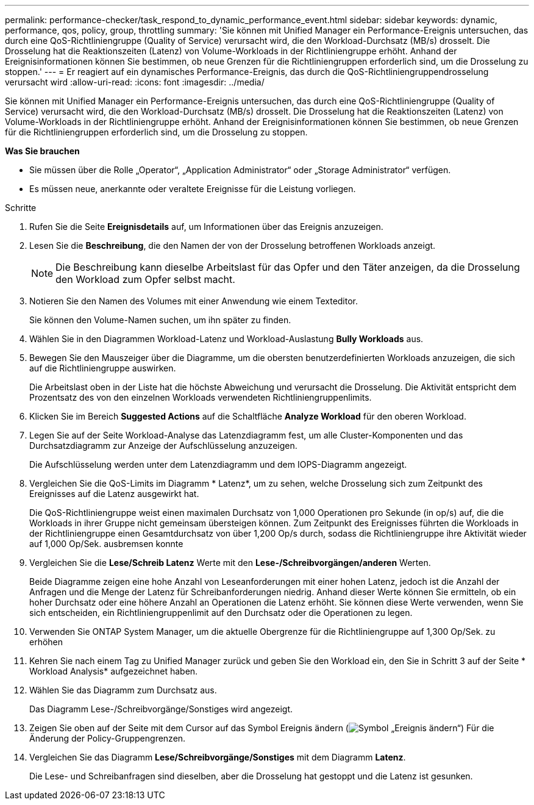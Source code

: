 ---
permalink: performance-checker/task_respond_to_dynamic_performance_event.html 
sidebar: sidebar 
keywords: dynamic, performance, qos, policy, group, throttling 
summary: 'Sie können mit Unified Manager ein Performance-Ereignis untersuchen, das durch eine QoS-Richtliniengruppe (Quality of Service) verursacht wird, die den Workload-Durchsatz (MB/s) drosselt. Die Drosselung hat die Reaktionszeiten (Latenz) von Volume-Workloads in der Richtliniengruppe erhöht. Anhand der Ereignisinformationen können Sie bestimmen, ob neue Grenzen für die Richtliniengruppen erforderlich sind, um die Drosselung zu stoppen.' 
---
= Er reagiert auf ein dynamisches Performance-Ereignis, das durch die QoS-Richtliniengruppendrosselung verursacht wird
:allow-uri-read: 
:icons: font
:imagesdir: ../media/


[role="lead"]
Sie können mit Unified Manager ein Performance-Ereignis untersuchen, das durch eine QoS-Richtliniengruppe (Quality of Service) verursacht wird, die den Workload-Durchsatz (MB/s) drosselt. Die Drosselung hat die Reaktionszeiten (Latenz) von Volume-Workloads in der Richtliniengruppe erhöht. Anhand der Ereignisinformationen können Sie bestimmen, ob neue Grenzen für die Richtliniengruppen erforderlich sind, um die Drosselung zu stoppen.

*Was Sie brauchen*

* Sie müssen über die Rolle „Operator“, „Application Administrator“ oder „Storage Administrator“ verfügen.
* Es müssen neue, anerkannte oder veraltete Ereignisse für die Leistung vorliegen.


.Schritte
. Rufen Sie die Seite *Ereignisdetails* auf, um Informationen über das Ereignis anzuzeigen.
. Lesen Sie die *Beschreibung*, die den Namen der von der Drosselung betroffenen Workloads anzeigt.
+
[NOTE]
====
Die Beschreibung kann dieselbe Arbeitslast für das Opfer und den Täter anzeigen, da die Drosselung den Workload zum Opfer selbst macht.

====
. Notieren Sie den Namen des Volumes mit einer Anwendung wie einem Texteditor.
+
Sie können den Volume-Namen suchen, um ihn später zu finden.

. Wählen Sie in den Diagrammen Workload-Latenz und Workload-Auslastung *Bully Workloads* aus.
. Bewegen Sie den Mauszeiger über die Diagramme, um die obersten benutzerdefinierten Workloads anzuzeigen, die sich auf die Richtliniengruppe auswirken.
+
Die Arbeitslast oben in der Liste hat die höchste Abweichung und verursacht die Drosselung. Die Aktivität entspricht dem Prozentsatz des von den einzelnen Workloads verwendeten Richtliniengruppenlimits.

. Klicken Sie im Bereich *Suggested Actions* auf die Schaltfläche *Analyze Workload* für den oberen Workload.
. Legen Sie auf der Seite Workload-Analyse das Latenzdiagramm fest, um alle Cluster-Komponenten und das Durchsatzdiagramm zur Anzeige der Aufschlüsselung anzuzeigen.
+
Die Aufschlüsselung werden unter dem Latenzdiagramm und dem IOPS-Diagramm angezeigt.

. Vergleichen Sie die QoS-Limits im Diagramm * Latenz*, um zu sehen, welche Drosselung sich zum Zeitpunkt des Ereignisses auf die Latenz ausgewirkt hat.
+
Die QoS-Richtliniengruppe weist einen maximalen Durchsatz von 1,000 Operationen pro Sekunde (in op/s) auf, die die Workloads in ihrer Gruppe nicht gemeinsam übersteigen können. Zum Zeitpunkt des Ereignisses führten die Workloads in der Richtliniengruppe einen Gesamtdurchsatz von über 1,200 Op/s durch, sodass die Richtliniengruppe ihre Aktivität wieder auf 1,000 Op/Sek. ausbremsen konnte

. Vergleichen Sie die *Lese/Schreib Latenz* Werte mit den *Lese-/Schreibvorgängen/anderen* Werten.
+
Beide Diagramme zeigen eine hohe Anzahl von Leseanforderungen mit einer hohen Latenz, jedoch ist die Anzahl der Anfragen und die Menge der Latenz für Schreibanforderungen niedrig. Anhand dieser Werte können Sie ermitteln, ob ein hoher Durchsatz oder eine höhere Anzahl an Operationen die Latenz erhöht. Sie können diese Werte verwenden, wenn Sie sich entscheiden, ein Richtliniengruppenlimit auf den Durchsatz oder die Operationen zu legen.

. Verwenden Sie ONTAP System Manager, um die aktuelle Obergrenze für die Richtliniengruppe auf 1,300 Op/Sek. zu erhöhen
. Kehren Sie nach einem Tag zu Unified Manager zurück und geben Sie den Workload ein, den Sie in Schritt 3 auf der Seite * Workload Analysis* aufgezeichnet haben.
. Wählen Sie das Diagramm zum Durchsatz aus.
+
Das Diagramm Lese-/Schreibvorgänge/Sonstiges wird angezeigt.

. Zeigen Sie oben auf der Seite mit dem Cursor auf das Symbol Ereignis ändern (image:../media/opm_change_icon.gif["Symbol „Ereignis ändern“"]) Für die Änderung der Policy-Gruppengrenzen.
. Vergleichen Sie das Diagramm *Lese/Schreibvorgänge/Sonstiges* mit dem Diagramm *Latenz*.
+
Die Lese- und Schreibanfragen sind dieselben, aber die Drosselung hat gestoppt und die Latenz ist gesunken.


